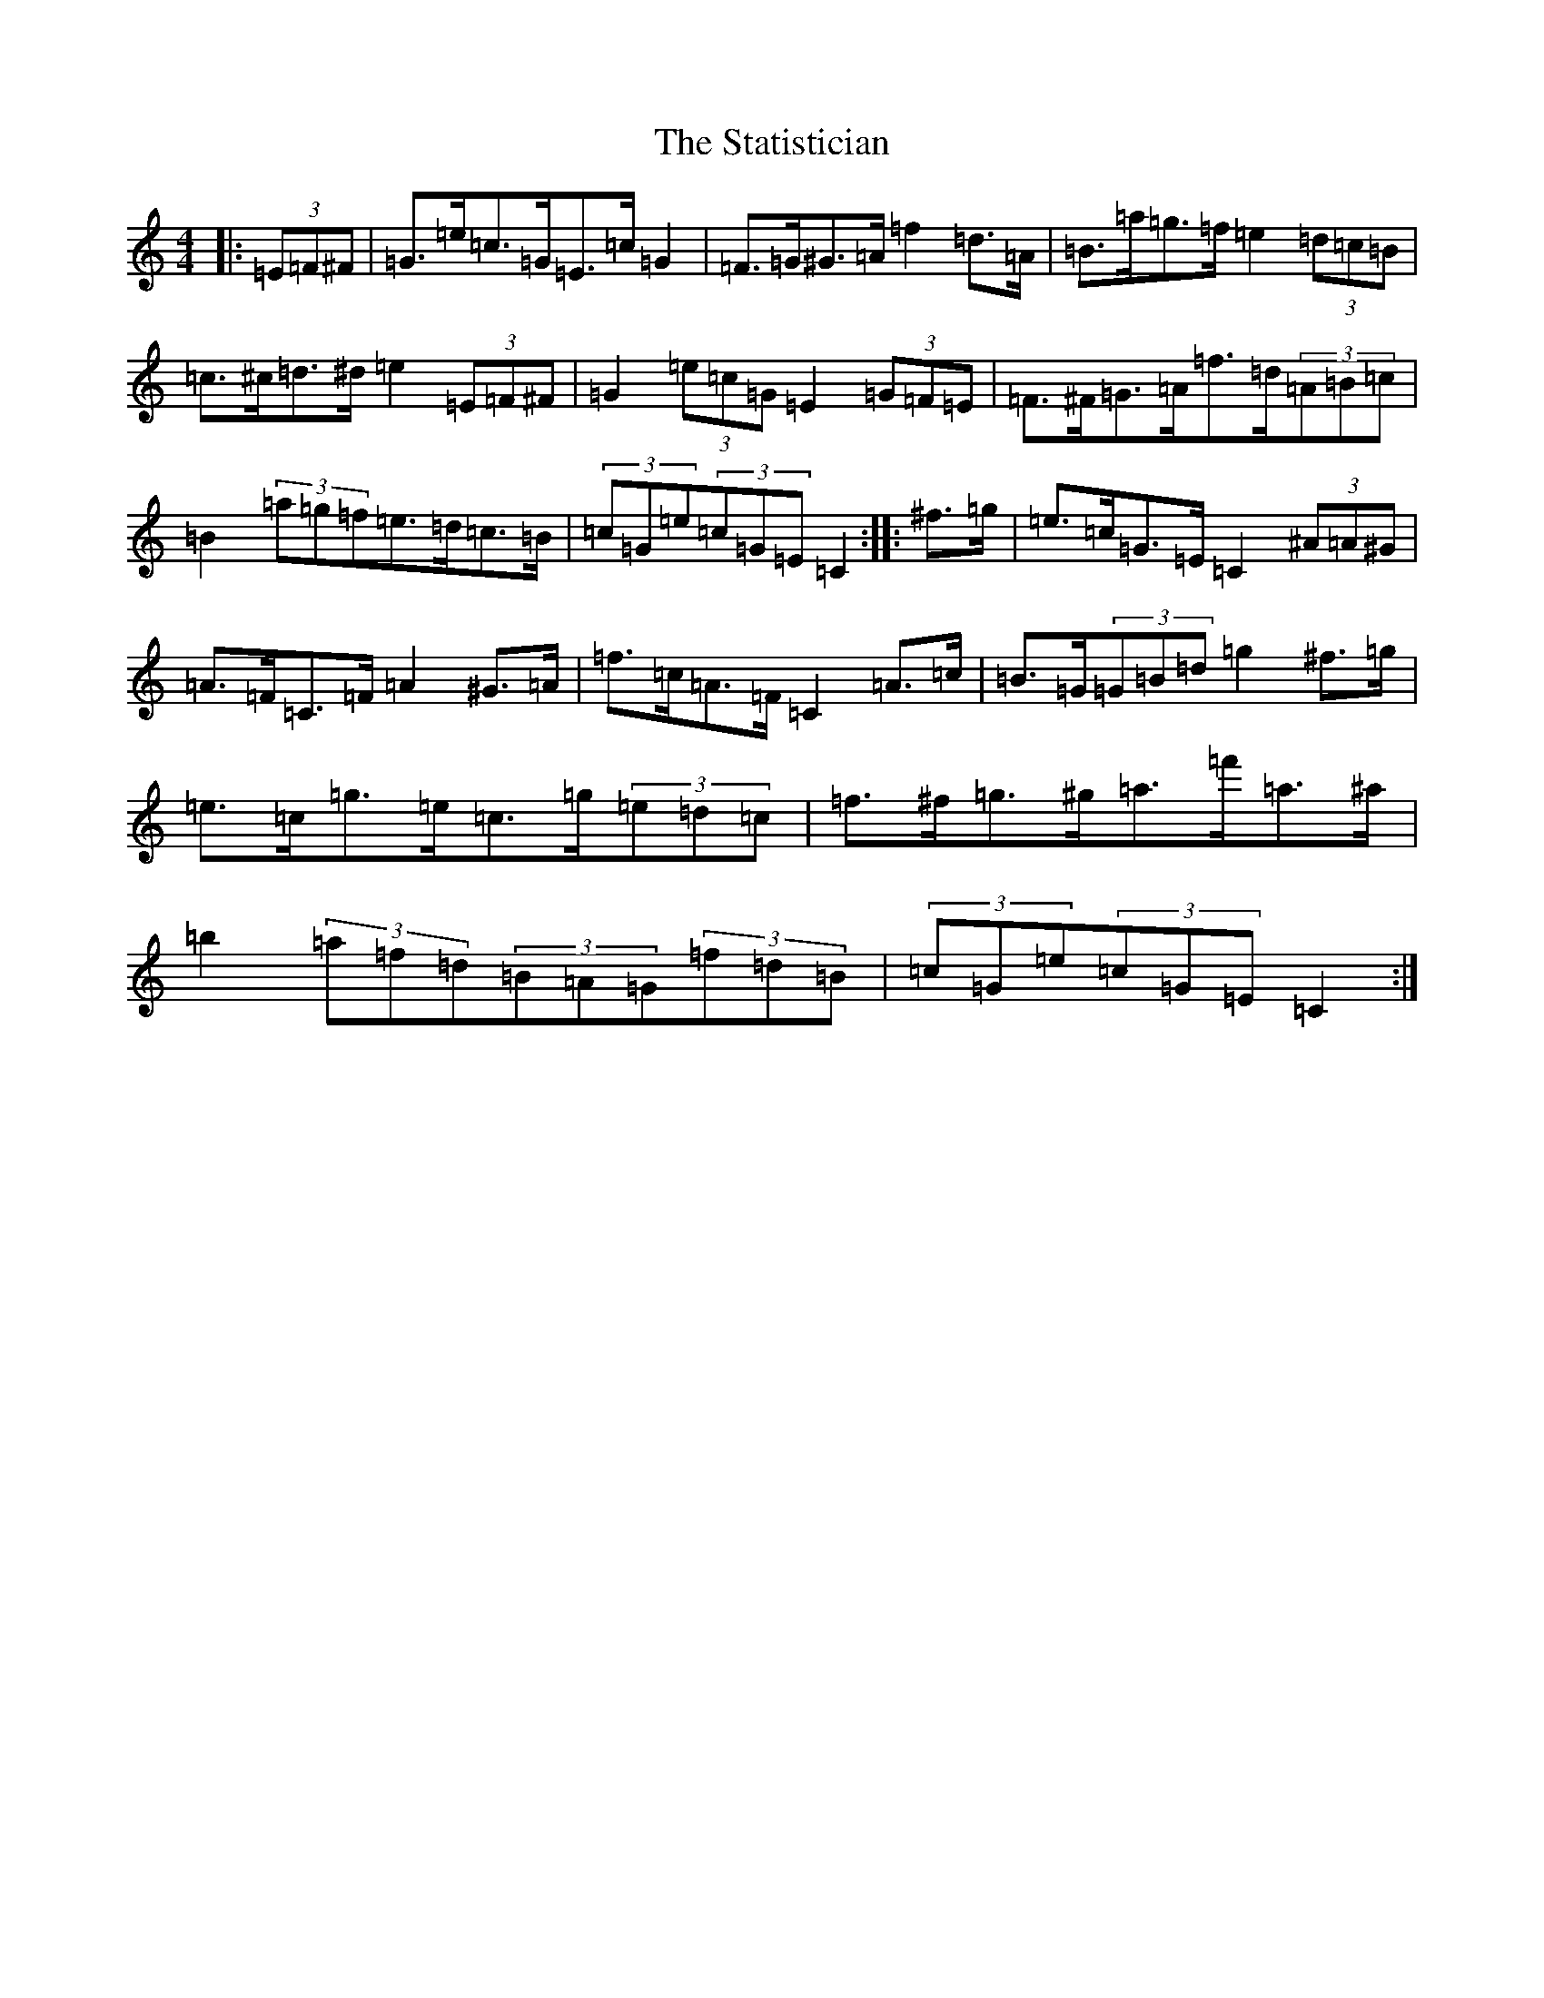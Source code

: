 X: 20201
T: Statistician, The
S: https://thesession.org/tunes/10624#setting10624
Z: D Major
R: hornpipe
M: 4/4
L: 1/8
K: C Major
|:(3=E=F^F|=G>=e=c>=G=E>=c=G2|=F>=G^G>=A=f2=d>=A|=B>=a=g>=f=e2(3=d=c=B|=c>^c=d>^d=e2(3=E=F^F|=G2(3=e=c=G=E2(3=G=F=E|=F>^F=G>=A=f>=d(3=A=B=c|=B2(3=a=g=f=e>=d=c>=B|(3=c=G=e(3=c=G=E=C2:||:^f>=g|=e>=c=G>=E=C2(3^A=A^G|=A>=F=C>=F=A2^G>=A|=f>=c=A>=F=C2=A>=c|=B>=G(3=G=B=d=g2^f>=g|=e>=c=g>=e=c>=g(3=e=d=c|=f>^f=g>^g=a>=f'=a>^a|=b2(3=a=f=d(3=B=A=G(3=f=d=B|(3=c=G=e(3=c=G=E=C2:|